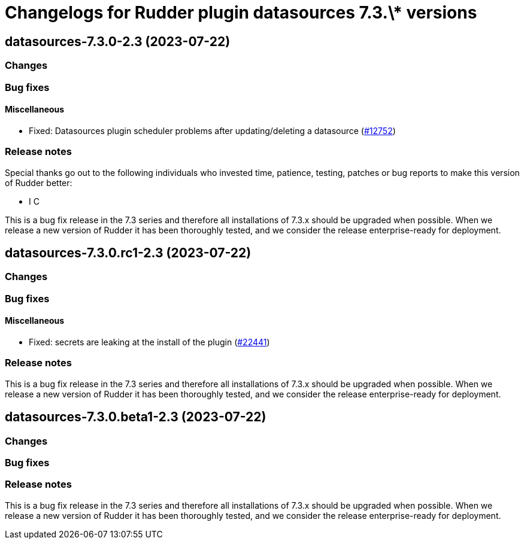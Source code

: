 = Changelogs for Rudder plugin datasources 7.3.\* versions

== datasources-7.3.0-2.3 (2023-07-22)

=== Changes


=== Bug fixes

==== Miscellaneous

* Fixed: Datasources plugin scheduler problems after updating/deleting a datasource
    (https://issues.rudder.io/issues/12752[#12752])

=== Release notes

Special thanks go out to the following individuals who invested time, patience, testing, patches or bug reports to make this version of Rudder better:

* I C

This is a bug fix release in the 7.3 series and therefore all installations of 7.3.x should be upgraded when possible. When we release a new version of Rudder it has been thoroughly tested, and we consider the release enterprise-ready for deployment.

== datasources-7.3.0.rc1-2.3 (2023-07-22)

=== Changes


=== Bug fixes

==== Miscellaneous

* Fixed: secrets are leaking at the install of the plugin
    (https://issues.rudder.io/issues/22441[#22441])

=== Release notes

This is a bug fix release in the 7.3 series and therefore all installations of 7.3.x should be upgraded when possible. When we release a new version of Rudder it has been thoroughly tested, and we consider the release enterprise-ready for deployment.

== datasources-7.3.0.beta1-2.3 (2023-07-22)

=== Changes


=== Bug fixes

=== Release notes

This is a bug fix release in the 7.3 series and therefore all installations of 7.3.x should be upgraded when possible. When we release a new version of Rudder it has been thoroughly tested, and we consider the release enterprise-ready for deployment.

